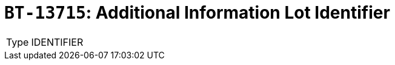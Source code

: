 = `BT-13715`: Additional Information Lot Identifier
:navtitle: Business Terms

[horizontal]
Type:: IDENTIFIER
